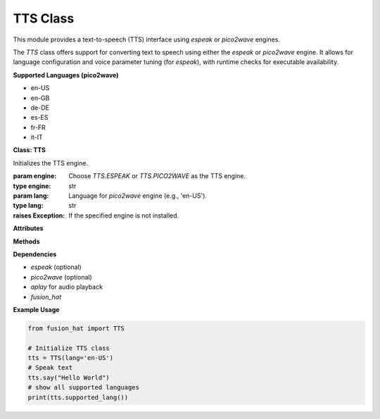 TTS Class
================

This module provides a text-to-speech (TTS) interface using `espeak` or `pico2wave` engines.

The `TTS` class offers support for converting text to speech using either the `espeak` or `pico2wave` engine. It allows for language configuration and voice parameter tuning (for `espeak`), with runtime checks for executable availability.

**Supported Languages (pico2wave)**


- en-US
- en-GB
- de-DE
- es-ES
- fr-FR
- it-IT



**Class: TTS**


.. class:: TTS(engine=TTS.PICO2WAVE, lang=None)

    Initializes the TTS engine.

    :param engine: Choose `TTS.ESPEAK` or `TTS.PICO2WAVE` as the TTS engine.
    :type engine: str
    :param lang: Language for `pico2wave` engine (e.g., 'en-US').
    :type lang: str
    :raises Exception: If the specified engine is not installed.

**Attributes**


.. data:: TTS.ESPEAK

    Constant for using the `espeak` engine.

.. data:: TTS.PICO2WAVE

    Constant for using the `pico2wave` engine.

.. data:: TTS.SUPPORTED_LANGUAUE

    List of supported languages for `pico2wave`.

**Methods**


.. method:: say(words)

    Say the given words using the configured TTS engine.

    :param words: Text to speak.
    :type words: str

.. method:: espeak(words)

    Say the given words using the `espeak` engine.

    :param words: Text to speak.
    :type words: str

    :raises RuntimeError: If `espeak` is not available.

.. method:: pico2wave(words)

    Say the given words using the `pico2wave` engine.

    :param words: Text to speak.
    :type words: str

    :raises RuntimeError: If `pico2wave` is not available.

.. method:: lang(*value)

    Get or set the current language for `pico2wave`.

    :param value: Optional language string (e.g., 'en-US').
    :type value: str
    :return: Current language setting.
    :rtype: str

    :raises ValueError: If the provided language is not supported.

.. method:: supported_lang()

    Return a list of supported languages for `pico2wave`.

    :return: List of language codes.
    :rtype: list[str]

.. method:: espeak_params(amp=None, speed=None, gap=None, pitch=None)

    Configure voice parameters for `espeak`.

    :param amp: Amplitude (0–200)
    :type amp: int
    :param speed: Speed of speech (80–260)
    :type speed: int
    :param gap: Gap between words (in milliseconds)
    :type gap: int
    :param pitch: Voice pitch (0–99)
    :type pitch: int

    :raises ValueError: If any parameter is out of its valid range.

**Dependencies**


- `espeak` (optional)
- `pico2wave` (optional)
- `aplay` for audio playback
- `fusion_hat`


**Example Usage**


.. code-block:: python

   from fusion_hat import TTS

   # Initialize TTS class
   tts = TTS(lang='en-US')
   # Speak text
   tts.say("Hello World")
   # show all supported languages
   print(tts.supported_lang())
